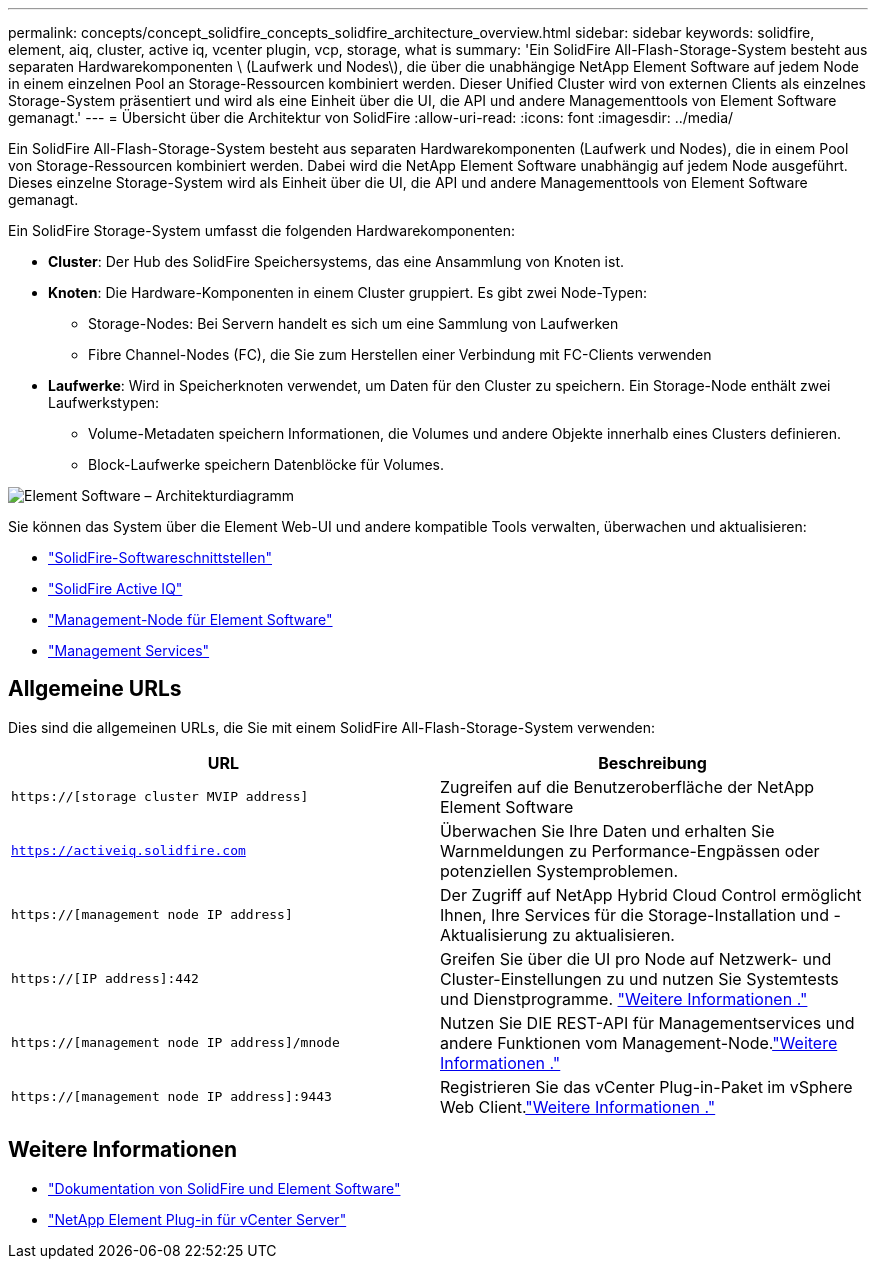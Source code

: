 ---
permalink: concepts/concept_solidfire_concepts_solidfire_architecture_overview.html 
sidebar: sidebar 
keywords: solidfire, element, aiq, cluster, active iq, vcenter plugin, vcp, storage, what is 
summary: 'Ein SolidFire All-Flash-Storage-System besteht aus separaten Hardwarekomponenten \ (Laufwerk und Nodes\), die über die unabhängige NetApp Element Software auf jedem Node in einem einzelnen Pool an Storage-Ressourcen kombiniert werden. Dieser Unified Cluster wird von externen Clients als einzelnes Storage-System präsentiert und wird als eine Einheit über die UI, die API und andere Managementtools von Element Software gemanagt.' 
---
= Übersicht über die Architektur von SolidFire
:allow-uri-read: 
:icons: font
:imagesdir: ../media/


[role="lead"]
Ein SolidFire All-Flash-Storage-System besteht aus separaten Hardwarekomponenten (Laufwerk und Nodes), die in einem Pool von Storage-Ressourcen kombiniert werden. Dabei wird die NetApp Element Software unabhängig auf jedem Node ausgeführt. Dieses einzelne Storage-System wird als Einheit über die UI, die API und andere Managementtools von Element Software gemanagt.

Ein SolidFire Storage-System umfasst die folgenden Hardwarekomponenten:

* *Cluster*: Der Hub des SolidFire Speichersystems, das eine Ansammlung von Knoten ist.
* *Knoten*: Die Hardware-Komponenten in einem Cluster gruppiert. Es gibt zwei Node-Typen:
+
** Storage-Nodes: Bei Servern handelt es sich um eine Sammlung von Laufwerken
** Fibre Channel-Nodes (FC), die Sie zum Herstellen einer Verbindung mit FC-Clients verwenden


* *Laufwerke*: Wird in Speicherknoten verwendet, um Daten für den Cluster zu speichern. Ein Storage-Node enthält zwei Laufwerkstypen:
+
** Volume-Metadaten speichern Informationen, die Volumes und andere Objekte innerhalb eines Clusters definieren.
** Block-Laufwerke speichern Datenblöcke für Volumes.




image::../media/solidfire_concepts_guide_architecture_image.gif[Element Software – Architekturdiagramm]

Sie können das System über die Element Web-UI und andere kompatible Tools verwalten, überwachen und aktualisieren:

* link:../concepts/concept_intro_solidfire_software_interfaces.html["SolidFire-Softwareschnittstellen"]
* link:../concepts/concept_intro_solidfire_active_iq.html["SolidFire Active IQ"]
* link:../concepts/concept_intro_management_node.html["Management-Node für Element Software"]
* link:../concepts/concept_intro_management_services_for_afa.html["Management Services"]




== Allgemeine URLs

Dies sind die allgemeinen URLs, die Sie mit einem SolidFire All-Flash-Storage-System verwenden:

[cols="2*"]
|===
| URL | Beschreibung 


| `https://[storage cluster MVIP address]` | Zugreifen auf die Benutzeroberfläche der NetApp Element Software 


| `https://activeiq.solidfire.com` | Überwachen Sie Ihre Daten und erhalten Sie Warnmeldungen zu Performance-Engpässen oder potenziellen Systemproblemen. 


| `https://[management node IP address]` | Der Zugriff auf NetApp Hybrid Cloud Control ermöglicht Ihnen, Ihre Services für die Storage-Installation und -Aktualisierung zu aktualisieren. 


| `https://[IP address]:442` | Greifen Sie über die UI pro Node auf Netzwerk- und Cluster-Einstellungen zu und nutzen Sie Systemtests und Dienstprogramme. link:../storage/task_per_node_access_settings.html["Weitere Informationen ."] 


| `https://[management node IP address]/mnode` | Nutzen Sie DIE REST-API für Managementservices und andere Funktionen vom Management-Node.link:../mnode/task_mnode_work_overview.html["Weitere Informationen ."] 


| `https://[management node IP address]:9443` | Registrieren Sie das vCenter Plug-in-Paket im vSphere Web Client.link:https://docs.netapp.com/us-en/vcp/vcp_task_getstarted.html["Weitere Informationen ."^] 
|===


== Weitere Informationen

* https://docs.netapp.com/us-en/element-software/index.html["Dokumentation von SolidFire und Element Software"]
* https://docs.netapp.com/us-en/vcp/index.html["NetApp Element Plug-in für vCenter Server"^]

